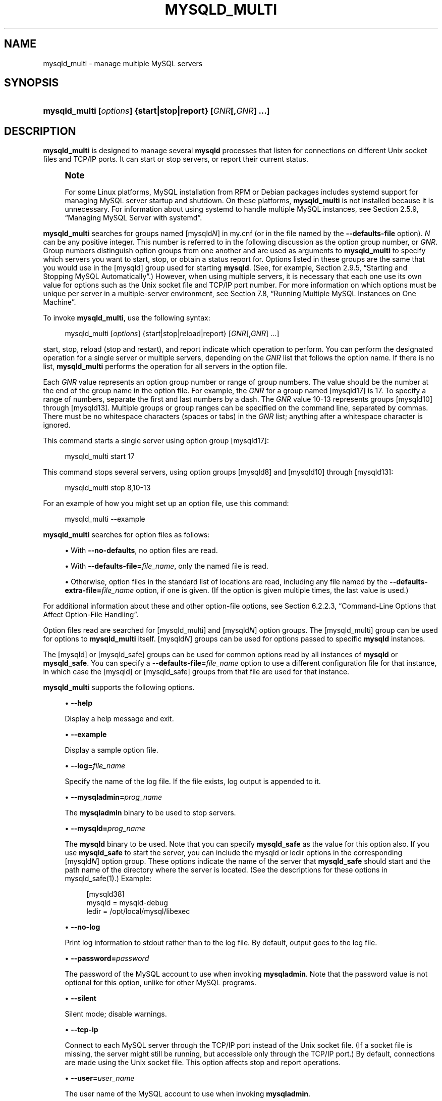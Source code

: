'\" t
.\"     Title: mysqld_multi
.\"    Author: [FIXME: author] [see http://docbook.sf.net/el/author]
.\" Generator: DocBook XSL Stylesheets v1.79.1 <http://docbook.sf.net/>
.\"      Date: 09/17/2024
.\"    Manual: MySQL Database System
.\"    Source: MySQL 8.0
.\"  Language: English
.\"
.TH "MYSQLD_MULTI" "1" "09/17/2024" "MySQL 8\&.0" "MySQL Database System"
.\" -----------------------------------------------------------------
.\" * Define some portability stuff
.\" -----------------------------------------------------------------
.\" ~~~~~~~~~~~~~~~~~~~~~~~~~~~~~~~~~~~~~~~~~~~~~~~~~~~~~~~~~~~~~~~~~
.\" http://bugs.debian.org/507673
.\" http://lists.gnu.org/archive/html/groff/2009-02/msg00013.html
.\" ~~~~~~~~~~~~~~~~~~~~~~~~~~~~~~~~~~~~~~~~~~~~~~~~~~~~~~~~~~~~~~~~~
.ie \n(.g .ds Aq \(aq
.el       .ds Aq '
.\" -----------------------------------------------------------------
.\" * set default formatting
.\" -----------------------------------------------------------------
.\" disable hyphenation
.nh
.\" disable justification (adjust text to left margin only)
.ad l
.\" -----------------------------------------------------------------
.\" * MAIN CONTENT STARTS HERE *
.\" -----------------------------------------------------------------
.SH "NAME"
mysqld_multi \- manage multiple MySQL servers
.SH "SYNOPSIS"
.HP \w'\fBmysqld_multi\ [\fR\fB\fIoptions\fR\fR\fB]\ {start|stop|report}\ [\fR\fB\fIGNR\fR\fR\fB[,\fR\fB\fIGNR\fR\fR\fB]\ \&.\&.\&.]\fR\ 'u
\fBmysqld_multi [\fR\fB\fIoptions\fR\fR\fB] {start|stop|report} [\fR\fB\fIGNR\fR\fR\fB[,\fR\fB\fIGNR\fR\fR\fB] \&.\&.\&.]\fR
.SH "DESCRIPTION"
.PP
\fBmysqld_multi\fR
is designed to manage several
\fBmysqld\fR
processes that listen for connections on different Unix socket files and TCP/IP ports\&. It can start or stop servers, or report their current status\&.
.if n \{\
.sp
.\}
.RS 4
.it 1 an-trap
.nr an-no-space-flag 1
.nr an-break-flag 1
.br
.ps +1
\fBNote\fR
.ps -1
.br
.PP
For some Linux platforms, MySQL installation from RPM or Debian packages includes systemd support for managing MySQL server startup and shutdown\&. On these platforms,
\fBmysqld_multi\fR
is not installed because it is unnecessary\&. For information about using systemd to handle multiple MySQL instances, see
Section\ \&2.5.9, \(lqManaging MySQL Server with systemd\(rq\&.
.sp .5v
.RE
.PP
\fBmysqld_multi\fR
searches for groups named
[mysqld\fIN\fR]
in
my\&.cnf
(or in the file named by the
\fB\-\-defaults\-file\fR
option)\&.
\fIN\fR
can be any positive integer\&. This number is referred to in the following discussion as the option group number, or
\fIGNR\fR\&. Group numbers distinguish option groups from one another and are used as arguments to
\fBmysqld_multi\fR
to specify which servers you want to start, stop, or obtain a status report for\&. Options listed in these groups are the same that you would use in the
[mysqld]
group used for starting
\fBmysqld\fR\&. (See, for example,
Section\ \&2.9.5, \(lqStarting and Stopping MySQL Automatically\(rq\&.) However, when using multiple servers, it is necessary that each one use its own value for options such as the Unix socket file and TCP/IP port number\&. For more information on which options must be unique per server in a multiple\-server environment, see
Section\ \&7.8, \(lqRunning Multiple MySQL Instances on One Machine\(rq\&.
.PP
To invoke
\fBmysqld_multi\fR, use the following syntax:
.sp
.if n \{\
.RS 4
.\}
.nf
mysqld_multi [\fIoptions\fR] {start|stop|reload|report} [\fIGNR\fR[,\fIGNR\fR] \&.\&.\&.]
.fi
.if n \{\
.RE
.\}
.PP
start,
stop,
reload
(stop and restart), and
report
indicate which operation to perform\&. You can perform the designated operation for a single server or multiple servers, depending on the
\fIGNR\fR
list that follows the option name\&. If there is no list,
\fBmysqld_multi\fR
performs the operation for all servers in the option file\&.
.PP
Each
\fIGNR\fR
value represents an option group number or range of group numbers\&. The value should be the number at the end of the group name in the option file\&. For example, the
\fIGNR\fR
for a group named
[mysqld17]
is
17\&. To specify a range of numbers, separate the first and last numbers by a dash\&. The
\fIGNR\fR
value
10\-13
represents groups
[mysqld10]
through
[mysqld13]\&. Multiple groups or group ranges can be specified on the command line, separated by commas\&. There must be no whitespace characters (spaces or tabs) in the
\fIGNR\fR
list; anything after a whitespace character is ignored\&.
.PP
This command starts a single server using option group
[mysqld17]:
.sp
.if n \{\
.RS 4
.\}
.nf
mysqld_multi start 17
.fi
.if n \{\
.RE
.\}
.PP
This command stops several servers, using option groups
[mysqld8]
and
[mysqld10]
through
[mysqld13]:
.sp
.if n \{\
.RS 4
.\}
.nf
mysqld_multi stop 8,10\-13
.fi
.if n \{\
.RE
.\}
.PP
For an example of how you might set up an option file, use this command:
.sp
.if n \{\
.RS 4
.\}
.nf
mysqld_multi \-\-example
.fi
.if n \{\
.RE
.\}
.PP
\fBmysqld_multi\fR
searches for option files as follows:
.sp
.RS 4
.ie n \{\
\h'-04'\(bu\h'+03'\c
.\}
.el \{\
.sp -1
.IP \(bu 2.3
.\}
With
\fB\-\-no\-defaults\fR, no option files are read\&.
.TS
allbox tab(:);
lB l
lB l
lB l.
T{
Command-Line Format
T}:T{
--no-defaults
T}
T{
Type
T}:T{
Boolean
T}
T{
Default Value
T}:T{
false
T}
.TE
.sp 1
.RE
.sp
.RS 4
.ie n \{\
\h'-04'\(bu\h'+03'\c
.\}
.el \{\
.sp -1
.IP \(bu 2.3
.\}
With
\fB\-\-defaults\-file=\fR\fB\fIfile_name\fR\fR, only the named file is read\&.
.TS
allbox tab(:);
lB l
lB l
lB l.
T{
Command-Line Format
T}:T{
--defaults-file=filename
T}
T{
Type
T}:T{
File name
T}
T{
Default Value
T}:T{
[none]
T}
.TE
.sp 1
.RE
.sp
.RS 4
.ie n \{\
\h'-04'\(bu\h'+03'\c
.\}
.el \{\
.sp -1
.IP \(bu 2.3
.\}
Otherwise, option files in the standard list of locations are read, including any file named by the
\fB\-\-defaults\-extra\-file=\fR\fB\fIfile_name\fR\fR
option, if one is given\&. (If the option is given multiple times, the last value is used\&.)
.TS
allbox tab(:);
lB l
lB l
lB l.
T{
Command-Line Format
T}:T{
--defaults-extra-file=filename
T}
T{
Type
T}:T{
File name
T}
T{
Default Value
T}:T{
[none]
T}
.TE
.sp 1
.RE
.PP
For additional information about these and other option\-file options, see
Section\ \&6.2.2.3, \(lqCommand-Line Options that Affect Option-File Handling\(rq\&.
.PP
Option files read are searched for
[mysqld_multi]
and
[mysqld\fIN\fR]
option groups\&. The
[mysqld_multi]
group can be used for options to
\fBmysqld_multi\fR
itself\&.
[mysqld\fIN\fR]
groups can be used for options passed to specific
\fBmysqld\fR
instances\&.
.PP
The
[mysqld]
or
[mysqld_safe]
groups can be used for common options read by all instances of
\fBmysqld\fR
or
\fBmysqld_safe\fR\&. You can specify a
\fB\-\-defaults\-file=\fR\fB\fIfile_name\fR\fR
option to use a different configuration file for that instance, in which case the
[mysqld]
or
[mysqld_safe]
groups from that file are used for that instance\&.
.PP
\fBmysqld_multi\fR
supports the following options\&.
.sp
.RS 4
.ie n \{\
\h'-04'\(bu\h'+03'\c
.\}
.el \{\
.sp -1
.IP \(bu 2.3
.\}
\fB\-\-help\fR
.TS
allbox tab(:);
lB l
lB l
lB l.
T{
Command-Line Format
T}:T{
--help
T}
T{
Type
T}:T{
Boolean
T}
T{
Default Value
T}:T{
false
T}
.TE
.sp 1
Display a help message and exit\&.
.RE
.sp
.RS 4
.ie n \{\
\h'-04'\(bu\h'+03'\c
.\}
.el \{\
.sp -1
.IP \(bu 2.3
.\}
\fB\-\-example\fR
.TS
allbox tab(:);
lB l
lB l
lB l.
T{
Command-Line Format
T}:T{
--example
T}
T{
Type
T}:T{
Boolean
T}
T{
Default Value
T}:T{
false
T}
.TE
.sp 1
Display a sample option file\&.
.RE
.sp
.RS 4
.ie n \{\
\h'-04'\(bu\h'+03'\c
.\}
.el \{\
.sp -1
.IP \(bu 2.3
.\}
\fB\-\-log=\fR\fB\fIfile_name\fR\fR
.TS
allbox tab(:);
lB l
lB l
lB l.
T{
Command-Line Format
T}:T{
--log=path
T}
T{
Type
T}:T{
File name
T}
T{
Default Value
T}:T{
/var/log/mysqld_multi.log
T}
.TE
.sp 1
Specify the name of the log file\&. If the file exists, log output is appended to it\&.
.RE
.sp
.RS 4
.ie n \{\
\h'-04'\(bu\h'+03'\c
.\}
.el \{\
.sp -1
.IP \(bu 2.3
.\}
\fB\-\-mysqladmin=\fR\fB\fIprog_name\fR\fR
.TS
allbox tab(:);
lB l
lB l
lB l.
T{
Command-Line Format
T}:T{
--mysqladmin=file
T}
T{
Type
T}:T{
File name
T}
T{
Default Value
T}:T{
[none]
T}
.TE
.sp 1
The
\fBmysqladmin\fR
binary to be used to stop servers\&.
.RE
.sp
.RS 4
.ie n \{\
\h'-04'\(bu\h'+03'\c
.\}
.el \{\
.sp -1
.IP \(bu 2.3
.\}
\fB\-\-mysqld=\fR\fB\fIprog_name\fR\fR
.TS
allbox tab(:);
lB l
lB l
lB l.
T{
Command-Line Format
T}:T{
--mysqld=file
T}
T{
Type
T}:T{
File name
T}
T{
Default Value
T}:T{
[none]
T}
.TE
.sp 1
The
\fBmysqld\fR
binary to be used\&. Note that you can specify
\fBmysqld_safe\fR
as the value for this option also\&. If you use
\fBmysqld_safe\fR
to start the server, you can include the
mysqld
or
ledir
options in the corresponding
[mysqld\fIN\fR]
option group\&. These options indicate the name of the server that
\fBmysqld_safe\fR
should start and the path name of the directory where the server is located\&. (See the descriptions for these options in
mysqld_safe(1)\&.) Example:
.sp
.if n \{\
.RS 4
.\}
.nf
[mysqld38]
mysqld = mysqld\-debug
ledir  = /opt/local/mysql/libexec
.fi
.if n \{\
.RE
.\}
.RE
.sp
.RS 4
.ie n \{\
\h'-04'\(bu\h'+03'\c
.\}
.el \{\
.sp -1
.IP \(bu 2.3
.\}
\fB\-\-no\-log\fR
.TS
allbox tab(:);
lB l
lB l
lB l.
T{
Command-Line Format
T}:T{
--no-log
T}
T{
Type
T}:T{
Boolean
T}
T{
Default Value
T}:T{
false
T}
.TE
.sp 1
Print log information to
stdout
rather than to the log file\&. By default, output goes to the log file\&.
.RE
.sp
.RS 4
.ie n \{\
\h'-04'\(bu\h'+03'\c
.\}
.el \{\
.sp -1
.IP \(bu 2.3
.\}
\fB\-\-password=\fR\fB\fIpassword\fR\fR
.TS
allbox tab(:);
lB l
lB l
lB l.
T{
Command-Line Format
T}:T{
--password=string
T}
T{
Type
T}:T{
String
T}
T{
Default Value
T}:T{
[none]
T}
.TE
.sp 1
The password of the MySQL account to use when invoking
\fBmysqladmin\fR\&. Note that the password value is not optional for this option, unlike for other MySQL programs\&.
.RE
.sp
.RS 4
.ie n \{\
\h'-04'\(bu\h'+03'\c
.\}
.el \{\
.sp -1
.IP \(bu 2.3
.\}
\fB\-\-silent\fR
.TS
allbox tab(:);
lB l
lB l
lB l.
T{
Command-Line Format
T}:T{
--silent
T}
T{
Type
T}:T{
Boolean
T}
T{
Default Value
T}:T{
false
T}
.TE
.sp 1
Silent mode; disable warnings\&.
.RE
.sp
.RS 4
.ie n \{\
\h'-04'\(bu\h'+03'\c
.\}
.el \{\
.sp -1
.IP \(bu 2.3
.\}
\fB\-\-tcp\-ip\fR
.TS
allbox tab(:);
lB l
lB l
lB l.
T{
Command-Line Format
T}:T{
--tcp-ip
T}
T{
Type
T}:T{
Boolean
T}
T{
Default Value
T}:T{
false
T}
.TE
.sp 1
Connect to each MySQL server through the TCP/IP port instead of the Unix socket file\&. (If a socket file is missing, the server might still be running, but accessible only through the TCP/IP port\&.) By default, connections are made using the Unix socket file\&. This option affects
stop
and
report
operations\&.
.RE
.sp
.RS 4
.ie n \{\
\h'-04'\(bu\h'+03'\c
.\}
.el \{\
.sp -1
.IP \(bu 2.3
.\}
\fB\-\-user=\fR\fB\fIuser_name\fR\fR
.TS
allbox tab(:);
lB l
lB l
lB l.
T{
Command-Line Format
T}:T{
--user=name
T}
T{
Type
T}:T{
String
T}
T{
Default Value
T}:T{
root
T}
.TE
.sp 1
The user name of the MySQL account to use when invoking
\fBmysqladmin\fR\&.
.RE
.sp
.RS 4
.ie n \{\
\h'-04'\(bu\h'+03'\c
.\}
.el \{\
.sp -1
.IP \(bu 2.3
.\}
\fB\-\-verbose\fR
.TS
allbox tab(:);
lB l
lB l
lB l.
T{
Command-Line Format
T}:T{
--verbose
T}
T{
Type
T}:T{
Boolean
T}
T{
Default Value
T}:T{
false
T}
.TE
.sp 1
Be more verbose\&.
.RE
.sp
.RS 4
.ie n \{\
\h'-04'\(bu\h'+03'\c
.\}
.el \{\
.sp -1
.IP \(bu 2.3
.\}
\fB\-\-version\fR
.TS
allbox tab(:);
lB l
lB l
lB l.
T{
Command-Line Format
T}:T{
--version
T}
T{
Type
T}:T{
Boolean
T}
T{
Default Value
T}:T{
false
T}
.TE
.sp 1
Display version information and exit\&.
.RE
.PP
Some notes about
\fBmysqld_multi\fR:
.sp
.RS 4
.ie n \{\
\h'-04'\(bu\h'+03'\c
.\}
.el \{\
.sp -1
.IP \(bu 2.3
.\}
\fBMost important\fR: Before using
\fBmysqld_multi\fR
be sure that you understand the meanings of the options that are passed to the
\fBmysqld\fR
servers and
\fIwhy\fR
you would want to have separate
\fBmysqld\fR
processes\&. Beware of the dangers of using multiple
\fBmysqld\fR
servers with the same data directory\&. Use separate data directories, unless you
\fIknow\fR
what you are doing\&. Starting multiple servers with the same data directory does
\fInot\fR
give you extra performance in a threaded system\&. See
Section\ \&7.8, \(lqRunning Multiple MySQL Instances on One Machine\(rq\&.
.if n \{\
.sp
.\}
.RS 4
.it 1 an-trap
.nr an-no-space-flag 1
.nr an-break-flag 1
.br
.ps +1
\fBImportant\fR
.ps -1
.br
Make sure that the data directory for each server is fully accessible to the Unix account that the specific
\fBmysqld\fR
process is started as\&.
\fIDo not\fR
use the Unix
\fIroot\fR
account for this, unless you
\fIknow\fR
what you are doing\&. See
Section\ \&8.1.5, \(lqHow to Run MySQL as a Normal User\(rq\&.
.sp .5v
.RE
.RE
.sp
.RS 4
.ie n \{\
\h'-04'\(bu\h'+03'\c
.\}
.el \{\
.sp -1
.IP \(bu 2.3
.\}
Make sure that the MySQL account used for stopping the
\fBmysqld\fR
servers (with the
\fBmysqladmin\fR
program) has the same user name and password for each server\&. Also, make sure that the account has the
SHUTDOWN
privilege\&. If the servers that you want to manage have different user names or passwords for the administrative accounts, you might want to create an account on each server that has the same user name and password\&. For example, you might set up a common
multi_admin
account by executing the following commands for each server:
.sp
.if n \{\
.RS 4
.\}
.nf
$> \fBmysql \-u root \-S /tmp/mysql\&.sock \-p\fR
Enter password:
mysql> \fBCREATE USER \*(Aqmulti_admin\*(Aq@\*(Aqlocalhost\*(Aq IDENTIFIED BY \*(Aqmultipass\*(Aq;\fR
mysql> \fBGRANT SHUTDOWN ON *\&.* TO \*(Aqmulti_admin\*(Aq@\*(Aqlocalhost\*(Aq;\fR
.fi
.if n \{\
.RE
.\}
.sp
See
Section\ \&8.2, \(lqAccess Control and Account Management\(rq\&. You have to do this for each
\fBmysqld\fR
server\&. Change the connection parameters appropriately when connecting to each one\&. Note that the host name part of the account name must permit you to connect as
multi_admin
from the host where you want to run
\fBmysqld_multi\fR\&.
.RE
.sp
.RS 4
.ie n \{\
\h'-04'\(bu\h'+03'\c
.\}
.el \{\
.sp -1
.IP \(bu 2.3
.\}
The Unix socket file and the TCP/IP port number must be different for every
\fBmysqld\fR\&. (Alternatively, if the host has multiple network addresses, you can set the
bind_address
system variable to cause different servers to listen to different interfaces\&.)
.RE
.sp
.RS 4
.ie n \{\
\h'-04'\(bu\h'+03'\c
.\}
.el \{\
.sp -1
.IP \(bu 2.3
.\}
The
\fB\-\-pid\-file\fR
option is very important if you are using
\fBmysqld_safe\fR
to start
\fBmysqld\fR
(for example,
\fB\-\-mysqld=mysqld_safe\fR) Every
\fBmysqld\fR
should have its own process ID file\&. The advantage of using
\fBmysqld_safe\fR
instead of
\fBmysqld\fR
is that
\fBmysqld_safe\fR
monitors its
\fBmysqld\fR
process and restarts it if the process terminates due to a signal sent using
kill \-9
or for other reasons, such as a segmentation fault\&.
.RE
.sp
.RS 4
.ie n \{\
\h'-04'\(bu\h'+03'\c
.\}
.el \{\
.sp -1
.IP \(bu 2.3
.\}
You might want to use the
\fB\-\-user\fR
option for
\fBmysqld\fR, but to do this you need to run the
\fBmysqld_multi\fR
script as the Unix superuser (root)\&. Having the option in the option file doesn\*(Aqt matter; you just get a warning if you are not the superuser and the
\fBmysqld\fR
processes are started under your own Unix account\&.
.RE
.PP
The following example shows how you might set up an option file for use with
\fBmysqld_multi\fR\&. The order in which the
\fBmysqld\fR
programs are started or stopped depends on the order in which they appear in the option file\&. Group numbers need not form an unbroken sequence\&. The first and fifth
[mysqld\fIN\fR]
groups were intentionally omitted from the example to illustrate that you can have
\(lqgaps\(rq
in the option file\&. This gives you more flexibility\&.
.sp
.if n \{\
.RS 4
.\}
.nf
# This is an example of a my\&.cnf file for mysqld_multi\&.
# Usually this file is located in home dir ~/\&.my\&.cnf or /etc/my\&.cnf
[mysqld_multi]
mysqld     = /usr/local/mysql/bin/mysqld_safe
mysqladmin = /usr/local/mysql/bin/mysqladmin
user       = multi_admin
password   = my_password
[mysqld2]
socket     = /tmp/mysql\&.sock2
port       = 3307
pid\-file   = /usr/local/mysql/data2/hostname\&.pid2
datadir    = /usr/local/mysql/data2
language   = /usr/local/mysql/share/mysql/english
user       = unix_user1
[mysqld3]
mysqld     = /path/to/mysqld_safe
ledir      = /path/to/mysqld\-binary/
mysqladmin = /path/to/mysqladmin
socket     = /tmp/mysql\&.sock3
port       = 3308
pid\-file   = /usr/local/mysql/data3/hostname\&.pid3
datadir    = /usr/local/mysql/data3
language   = /usr/local/mysql/share/mysql/swedish
user       = unix_user2
[mysqld4]
socket     = /tmp/mysql\&.sock4
port       = 3309
pid\-file   = /usr/local/mysql/data4/hostname\&.pid4
datadir    = /usr/local/mysql/data4
language   = /usr/local/mysql/share/mysql/estonia
user       = unix_user3
[mysqld6]
socket     = /tmp/mysql\&.sock6
port       = 3311
pid\-file   = /usr/local/mysql/data6/hostname\&.pid6
datadir    = /usr/local/mysql/data6
language   = /usr/local/mysql/share/mysql/japanese
user       = unix_user4
.fi
.if n \{\
.RE
.\}
.PP
See
Section\ \&6.2.2.2, \(lqUsing Option Files\(rq\&.
.SH "COPYRIGHT"
.br
.PP
Copyright \(co 1997, 2024, Oracle and/or its affiliates.
.PP
This documentation is free software; you can redistribute it and/or modify it only under the terms of the GNU General Public License as published by the Free Software Foundation; version 2 of the License.
.PP
This documentation is distributed in the hope that it will be useful, but WITHOUT ANY WARRANTY; without even the implied warranty of MERCHANTABILITY or FITNESS FOR A PARTICULAR PURPOSE. See the GNU General Public License for more details.
.PP
You should have received a copy of the GNU General Public License along with the program; if not, write to the Free Software Foundation, Inc., 51 Franklin Street, Fifth Floor, Boston, MA 02110-1301 USA or see http://www.gnu.org/licenses/.
.sp
.SH "SEE ALSO"
For more information, please refer to the MySQL Reference Manual,
which may already be installed locally and which is also available
online at http://dev.mysql.com/doc/.
.SH AUTHOR
Oracle Corporation (http://dev.mysql.com/).
